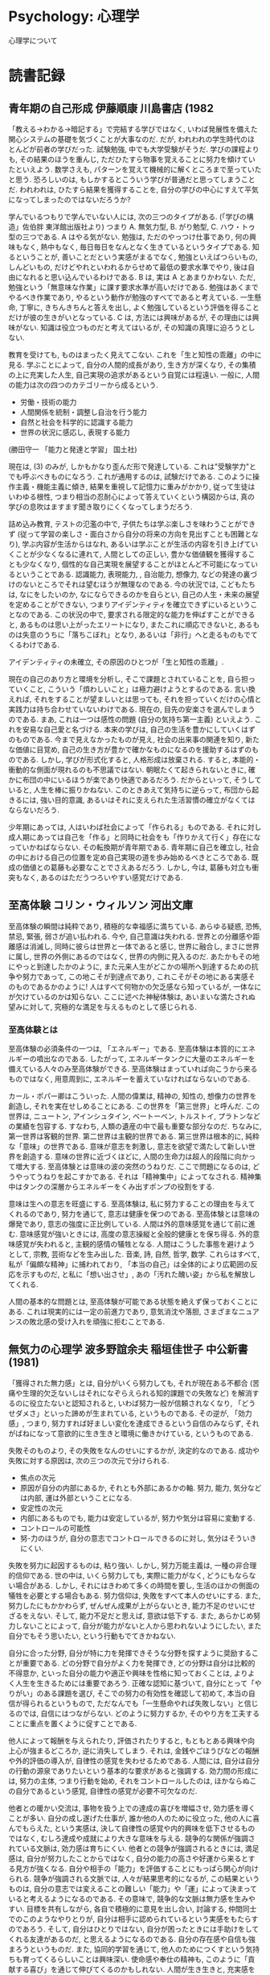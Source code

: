 #+OPTIONS: toc:nil
* Psychology: 心理学
  心理学について
* 読書記録
** 青年期の自己形成    伊藤順康    川島書店 (1982
   「教える→わかる→暗記する」で完結する学びではなく, いわば発展性を備えた関心システムの基礎を気づくことが大事なのだ. だが, われわれの学生時代のほとんどが前者の学びだった. 試験勉強, 中でも大学受験がそうだ. 学びの課程よりも, その結果のほうを重んじ, ただひたすら物事を覚えることに努力を傾けていたといえよう. 数学さえも, パターンを覚えて機械的に解くところまで至っていたと思う. 恐ろしいのは, もしかするとこういう学びが普通だと思ってしまうことだ. われわれは, ひたすら結果を獲得することを, 自分の学びの中心にすえて平気になってしまったのではないだろうか?

   学んでいるつもりで学んでいない人には, 次の三つのタイプがある. (「学びの構造」佐伯胖  東洋館出版社より) つまり A. 無気力型, B. がり勉型, C. ハウ・トゥ型の三つである.
   A はやる気がない. 勉強は, ただのやっつけ仕事であり, 何の興味もなく, 熱中もなく, 毎日毎日をなんとなく生きているというタイプである. 知るということが, 善いことだという実感がまるでなく, 勉強といえばつらいもの, しんどいもの, だけどやれといわれるからせめて最低の要求水準でやり, 後は自由になれると思い込んでいるわけである.
   B は, 実は A とあまりかわない. ただ, 勉強という「無意味な作業」に課す要求水準が高いだけである. 勉強はあくまでやるべき作業であり, やるという動作が勉強のすべてであると考えている. 一生懸命, 丁寧に, きちんきちんと答えを出し, よく勉強しているという評価を得ることだけが彼の生きがいとなっている.
   C は, 方法には興味があるが, その理由には興味がない. 知識は役立つものだと考えてはいるが, その知識の真理に迫ろうとしない.

   教育を受けても, ものはまったく見えてこない. これを「生と知性の乖離」の中に見る. 学ぶことによって, 自分の人間的成長があり, 生き方が深くなり, その集積の上に充実した人生, 自己実現の追求があるという自覚には程遠い.
   一般に, 人間の能力は次の四つのカテゴリーから成るという.

   - 労働・技術の能力
   - 人間関係を統制・調整し自治を行う能力
   - 自然と社会を科学的に認識する能力
   - 世界の状況に感応し, 表現する能力 

   (勝田守一  「能力と発達と学習」  国土社)

   現在は, (3) のみが, しかもかなり歪んだ形で発達している. これは"受験学力"とでも呼ぶべきものになろう. これが通用するのは, 試験だけである. このように操作主義・機能主義に傾き, 結果を重視して記憶力に重みがかかり, 従って生徒はいわゆる根性, つまり相当の忍耐心によって答えていくという構図からは, 真の学びの息吹はますます聞き取りにくくなってしまうだろう.

   詰め込み教育, テストの氾濫の中で, 子供たちは学ぶ楽しさを味わうことができず (従って学習の楽しさ・面白さから自分の将来の方向を見出すことも困難となり), 学ぶ内容が生活からはなれ, あるいは学ぶことが生活の内容を引き上げていくことが少なくなるに連れて, 人間としての正しい, 豊かな価値観を獲得することも少なくなり, 個性的な自己実現を展望することがほとんど不可能になっているということである. 認識能力, 表現能力, , 自治能力, 想像力, などの発達の裏づけのないところでそれは望むほうが無理なのである. 今の状況では, こどもたちは, なにをしたいのか, なにならできるのかを自らとい, 自己の人生・未来の展望を定めることができない, つまりアイデンティティを確立できずにいるということなのである. この状況の中で, 要求される限定的な能力を伸ばすことができると, あるものは思い上がったエリートになり, またこれに順応できないと, あるものは失意のうちに「落ちこぼれ」となり, あるいは「非行」へと走るものもでてくるわけである.

   アイデンティティの未確立, その原因のひとつが「生と知性の乖離」.

   現在の自己のあり方と環境を分析し, そこで課題とされていることを, 自ら担っていくこと, こういう「煩わしいこと」は極力避けようとするのである. 言い換えれば, それをすることが望ましいとは思っても, それを担っていくだけの心情と実践力は持ち合わせていないわけである. 現在の, 目先の安楽さを選んでしまうのである.
   まあ, これは一つは感性の問題 (自分の気持ち第一主義) といえよう. これを安易な自己愛と名づける. 本来の学びは, 自己の生活を豊かにしていくはずのものである. 今まで見えなかったものが見え, 社会の出来事の関連を知り, 新たな価値に目覚め, 自己の生き方が豊かで確かなものになるのを援助するはずのものである. しかし, 学びが形式化すると, 人格形成は放棄される. すると, 本能的・衝動的な側面が現れるのも不思議ではない.
   朝眠たくて起きられないときに, 確かに布団の中にいるほうが楽であり快適であるだろう. だからといって, そうしていると, 人生を棒に振りかねない. このときあえて気持ちに逆らって, 布団から起きるには, 強い目的意識, あるいはそれに支えられた生活習慣の確立がなくてはならないだろう.

   少年期にあっては, 人はいわば社会によって「作られる」ものである. それに対し成人期にあっては自己を「作る」と同時に社会をも「作りかえて行く」存在になっていかねばならない. その転換期が青年期である. 青年期に自己を確立し, 社会の中における自己の位置を定め自己実現の道を歩み始めるべきところである. 既成の価値との葛藤も必要なことでさえあるだろう. しかし, 今は, 葛藤も対立も衝突もなく, あるのはただうつろいやすい感覚だけである.

** 至高体験    コリン・ウィルソン    河出文庫
   至高体験の瞬間は純粋であり, 積極的な幸福感に満ちている. あらゆる疑惑, 恐怖, 禁忌, 緊張, 弱さが追い払われる. 今や, 自己意識は失われる. 世界との分離感や距離感は消滅し, 同時に彼らは世界と一体であると感じ, 世界に融合し, まさに世界に属し, 世界の外側にあるのではなく, 世界の内側に見入るのだ. あたかもその地にやっと到達したかのように, また元来人生がどこかの場所へ到達するための抗争や努力であって, この地こそが到達点であり, これこそがその地にある実感そのものであるかのように! 人はすべて何物かの欠乏感なら知っているが, 一体なにが欠けているのかは知らない. ここに述べた神秘体験は, あいまいな満たされぬ望みに対して, 究極的な満足を与えるものとして感じられる.

*** 至高体験とは
    至高体験の必須条件の一つは, 「エネルギー」である. 至高体験は本質的にエネルギーの噴出なのである. したがって, エネルギータンクに大量のエネルギーを備えている人々のみ至高体験ができる. 至高体験はまっていれば向こうから来るものではなく, 用意周到に, エネルギーを蓄えていなければならないのである.

    カール・ポパー卿はこういった. 人間の偉業は, 精神の, 知性の, 想像力の世界を創造し, それを実在せしめることにある. この世界を「第三世界」と呼んだ. この世界は, ニュートン, アインシュタイン, ベートーベン, トルストイ, プラトンなどの業績を包容する. すなわち, 人類の遺産の中で最も重要な部分なのだ. ちなみに, 第一世界は客観的世界. 第二世界は主観的世界である.
    第三世界は根本的に, 純粋な「意味」の世界である. 意味が意志を刺激し, 意志を欲望で満たして新しい世界を創造する. 意味の世界に近づくほどに, 人間の生命力は超人的段階に向かって増大する. 至高体験とは意味の波の突然のうねりだ. ここで問題になるのは, どうやってうねりを起こすかである. それは「精神集中」によってなされる. 精神集中はタンクの深層からエネルギーをくみ出すポンプの役割をする.

    意味は生への意志を旺盛にする. 至高体験は, 私に努力することの理由を与えてくれるのであり, 努力を通じて, 意志は健康を保つのである. 至高体験とは意味の爆発であり, 意志の強度に正比例している. 人間は外的意味感覚を通じて前に進む. 意味感覚が強いときには, 高度の意志操縦と全般的健康とを保ち得る. 外的意味感覚が失われると, 主観的感情の犠牲となる. 人間はこうした事態を避けようとして, 宗教, 芸術などを生み出した. 音楽, 詩, 自然, 哲学, 数学. これらはすべて, 私が「偏頗な精神」に捕われており, 「本当の自己」は全体的により広範囲の反応を示すものだ, と私に「想い出させ」, あの「汚れた醜い姿」から私を解放してくれる.

    人間の基本的な問題とは, 至高体験が可能である状態を絶えず保っておくことにある. これは現実的には一定の前進力であり, 意気消沈や落胆, さまざまなニュアンスの敗北感の受け入れを頑強に拒むことである.

** 無気力の心理学  波多野誼余夫  稲垣佳世子  中公新書  (1981)
   「獲得された無力感」とは, 自分がいくら努力しても, それが現在ある不都合 (苦痛や生理的欠乏ないしはそれになぞらえられる知的課題での失敗など) を解消するのに役立たないと認知されると, いわば努力一般が信頼されなくなり, 「どうせダメさ」といった諦めが生まれている, というものである. その逆が, 「効力感」, つまり, 努力すれば好ましい変化を達成できるという自信のみならず, それがばねになって意欲的に生き生きと環境に働きかけている, というものである.

   失敗そのものより, その失敗をなんのせいにするかが, 決定的なのである. 成功や失敗に対する原因は, 次の三つの次元で分けられる.

   - 焦点の次元
   - 原因が自分の内部にあるか, それとも外部にあるかの軸. 努力, 能力, 気分などは内部, 運は外部ということになる.
   - 安定性の次元
   - 内部にあるものでも, 能力は安定しているが, 努力や気分は容易に変動する.
   - コントロールの可能性
   - 努-力のほうが, 自分の意志でコントロールできるのに対し, 気分はそういきにくい.

   失敗を努力に起因するものは, 粘り強い. しかし, 努力万能主義は, 一種の非合理的信仰である. 世の中は, いくら努力しても, 実際に能力がなく, どうにもならない場合がある. しかし, それにはきわめて多くの時間を要し, 生活のほかの側面の犠牲を必要とする場合もある. 努力信仰は, 失敗をすべて本人のせいにする. また, 努力したにもかかわらず, ぜんぜん成果が上がらないとき, 能力不足のせいにせざるをえない. そして, 能力不足だと思えば, 意欲は低下する. また, あらかじめ努力しないことによって, 自分が能力がないと人から思われないようにしたい, また自分でもそう思いたい, という行動もでてきかねない.

   自分に合った分野, 自分が特に力を発揮できそうな分野を探すように奨励することが重要である. どの分野で自分がよく力を発揮でき, どの分野は自分は比較的不得意か, といった自分の能力や適正や興味を性格に知っておくことは, よりよく人生を生きるためには重要であろう. 正確な認知に基づいて, 自分にとって「やりがい」のある課題を選び, そこでの努力の有効性を確認して初めて, 本当の自信が得られるというもので, ただなんでも「一生懸命やれば失敗しない」と信じるのでは, 自信にはつながらない. どのように努力するか, そのやり方を工夫することに重点を置くように促すことである.

   他人によって報酬を与えられたり, 評価されたりすると, もともとある興味や向上心が強まるどころか, 逆に消失してしまう. それは, 金銭やごほうびなどの報酬や外的評価の導入が, 自律性の感覚を失わせるためである. 人間には, 自分は自分の行動の源泉でありたいという基本的な要求があると強調する. 効力間の形成には, 努力の主体, つまり行動を始め, それをコントロールしたのは, ほかならぬこの自分であるという感覚, 自律性の感覚が必要不可欠なのだ.

   他者との暖かい交流は, 事物を扱う上での達成の喜びを増幅させ, 効力感を導くことが多い. 自分の成し遂げた仕事が, 誰か他の人のために役立った, 他の人に喜んでもらえた, という実感は, 決して自律性の感覚や内的興味を低下させるものではなく, むしろ達成や成就により大きな意味を与える. 競争的な関係が強調されている文脈は, 効力感は育ちにくい. 他者との競争が強調されるときには, 満足感は, 自分が努力したことからではなく, 自分の能力の高さや好運から来るとする見方が強くなる. 自分や相手の「能力」を評価することにもっぱら関心が向けられる. 競争が強調される文脈では, 人々が結果思考的になるが, この結果というものは, 自分の意志では変えることの難しい「能力」や「運」によって決まっていると考えるようになるのである. その意味で, 競争的な文脈は無力感を生みやすい.
   目標を共有しながら, 各自で積極的に意見を出し合い, 討論する, 仲間同士でのこのようなやりとりが, 自分は相手に認められているという実感をもたらすのであろう. そして, 自分はひとりではない, 自分が困ったときには手助けをしてくれる友達があるのだ, と思えるようになるのである. 自分の存在感や自信も強まろうというものだ. また, 協同的学習を通じて, 他人のためにつくすという気持ちも育ってくるらしいことは興味深い. 使命感や奉仕の精神も, このように「貢献する喜び」を通じて伸びてくるのかもしれない.
   人間が生き生きと, 充実感を持って暮らしていくことは, 自分ひとりでは難しいといえよう. 仲間の中で, 仲間と相互に暖かく, しかし忌憚なくやりとりするなかで, 彼の効力感も育ち, また強められるのである.

   幼いころから目標にしていた有名大学に首尾よくは入れたとしても, それを親や友人が喜んでくれたとしても, それがただちに効力感をもたらすとは必ずしもいえない. それによって時 b んはがんばればやれるのだという実感もわいてこないし, ましてそれがバネになって, より生き生きとした, 充実した楽しい日々がおくれるとは限らない. 実際, せっかく大学に入ったのに, やりたいこと, やりがいのあることを見つけようともせず「無気力」に暮らしている人は驚くほど多いのである.
   これは, なぜなら, ひとつには彼の目標達成が「他人の」判断, それも合格かだめかという大まかな二分法的判断に左右されるものであって, 自分がいかに成長したのか, 何に関して熟達したのか, 本人にははっきりと実感としてつかめない, ということがあろう. 自己向上に伴う内的充実感がないと, 成功は外的な報酬になってしまい, 自律性の感覚を失わせることにもなりやすい. それと, 自己向上の実感はあるものの, それが本人にとって価値のある成長や熟達でない, という場合があろう. 何年も受験準備に打ち込んでいれば, 「受験学力」に関する限り, 自分なりに力がついたと感じることはありそうだ. けれども, 彼の立てている目標は, もともと受験に成功することだから, 「受験学力がついた」こと自体が内的満足を与えるものではない. つまり, 自分にとって本当に「好ましい」変化を成し遂げた, とはみなせないので, 真の効力感が生まれないのである.
   これから, 本人が自己向上を実感しうる, ということが大事だということがわかる. 向上の判断基準が外部にある限り, 成功の喜びも, せいぜい一時的なものにとどまるのである.
   熟達者の的確な判断は, 結局, 彼らがその分野に関してよく構造化された知識を持ち, それを上手に利用しているためだ. この知識の構造は, スキーマとよばれる. 発達したスキーマは, それ自体, 機会があるたびにそれに沿った行動をひきおこす. また, 自他の行動やその所産をスキーマに沿って評価するようになる. このため, 人々の行動は外側から与えられる刺激や評価に依存することがより少なくなる, という方向への変化をもたらすはずだからである. おそらく腕のいい職人というのは, 自分の仕事を自分なりに評価し, そこからある種の内的な満足を引き出していると考えられる. さらに, スキーマが発達してくると, あれこれ判断に迷って苦しむことは, ほとんどなくなる. 外的な成功・失敗や他人の評価というものに一喜一憂することもなくなる. 彼にとってもっとも意味のある評価は, スキーマによって内的に与えられるものなのである. 同時に, 自分で力がついてきた, という内的な感覚と満足が, スキーマから得られるようにもなってくる. これが, 自分の努力によって自分自身を好ましい方向に変ええたという満足につながるのである.

   心理学的な常識からすると, 熟達に至るまでには五百時間, 千五百時間, 五千ないし一万時間といった三つの壁があるように思われる. このためには, 粘り強さと自発性の両方が必要になる. 一般に事物に働きかけ, 他者と交流しつつ人生を送っていく家庭で, 人々は自分自身の存在の意味についての問いを発し, そしてそれに答えていくと考えられる.

   効力感を伸ばしうるためには, 誰もが意味のある熟達の機会を持て, 熟達に伴う内的満足に重きを置き, 外的な成功・失敗にこだわらなくても, それなりの生活を維持できるようでなくてはならない. われわれの住んでいるのは, 基本的に, 生産性第一の管理社会である. そこでは, 生産性を高めることが, 結局, みんなの幸福につながる, となんとなく仮定されてしまっている. そのために, 人々の行うべき活動が, 管理者によって定められ, 評価される. こうした社会が, 意味のある熟達の機会をひどくせばめてしまう. そうなると, 人々は, 直接に外的成功を求めて生きていくか, あるいは, せめて「安心感」を確保しようとするだろう. 有名大学に入って大企業に勤める, などという試みはまさしく後者に当たる. われわれの社会では, 安心感の追求も, 結局このように, 外的成功を求めるという形態を取る. 外的成功を求める一尾 t にとって, 職業とはそれ自体目的ではなく, 手段なのであるから, 最も効率よく所有・権力の欲求を満たしてくれる職業こそが好ましいと評価されるようになって来る. 知的興味などの内的動機付けと報酬を求める外的動機付けとは, 相いれない. 富や地位を手に入れれば, 一時的な効力感をもたらすが, 内的な充実感に裏打ちされない外的成功の効き目は, 長続きしない. だから, 成功によって効力感を持ち続けるには, たえずチャレンジし, 成功し続けなければならない. それも, 次第に大きな成功を目指さなければならない. 成功し続けている限り, そうした人々は効力感を持ち, 文字どおり企業体を, 時には社会や国家全体を「背負って立つ」意気込みで働くことであろう. 彼らこそまさに, エリートというにふさわしい. 成功し続けるのが無理だとわかった人々は, 外的成功にこだわればそれだけ意気阻喪しがちであろう. そこで, 外的成功が人生の目標として追及される社会では, 普通, ごく少数のエリートと, 多数の大衆がはっきり分離してくる. 前者は, 「勝者」たらんと意欲満々だが, 後者はそうした希望を失って無気力だ, という二分法的な図式が成立する.
   もっとも, それでは困る事態も生じる. そこで「それなりに」という発想が強調されることになる. 成功の主観的基準をある程度低く抑えて, 「ささやかな」蓄財や昇進に成功感を味わおう, というのである. 出世競争にも, 幾つもの水準が設けられ, その中での勝者がそれぞれ成功感を味わう. これによって, 出世競争がいわば大衆化されることになる. しかし, 中間や下級の水準での成功のもたらす「効力感」は, よけい一時的な, はかないものにとどまらざるをえない. 自分の生活を犠牲にし, 自分の管理下にある人々に我慢を強いてまで達成した「成功」がたいしたものでないとわかったとき, 彼らは, 無気力に陥るのは当然だ.

   こういう社会で, 熟達に内的な満足を持って生活しているのは, おそらく二つの異なったタイプがあると思う. つまり, 企業体に属さないで, 高度な知識や技術を発揮しうる「スペシャリスト」と, 「細々と」自営したり, 時として企業体に属し収入は得ながらも, そこに心からは帰属せず, 生活のほかの部分や趣味に, より大きな価値を見出す「局外者」である.

** 人間性の心理学    A.マズロー
   人間の衝動・動機・欲求は, それ自体は, 決して悪いものではなく, 中世的あるいは良いものである. 人間には, 生得的・本能的で, 基本的な欲求があり, 階層的に存在している. 基本的な諸欲求を適度に満たされれば, 人間は, 停滞することなくますます成長し, 心理的にいっそう健康になっていく.

#+BEGIN_QUOTE
            -------------
            |自己実現欲求|…自己達成, 生きがい
          -----------------
          |    尊敬欲求    |…尊敬, 承認, 顕示,
        ---------------------  支配, 名誉など
        |    所属・愛情欲求  |…所属, 愛情, 親和など
      -------------------------
      |      安全・安定欲求    |…恐怖, 危険, 健康
    -----------------------------  苦痛からの回避など
    |        生理的欲求          |…飢え, 渇き, 排泄,
  --------------------------------  睡眠, 性など
#+END_QUOTE

社会的に立身出世することとか, 経済的に金持ちになることが重要なのではなくて, 何よりも自己に対して, 「自己を楽しく実現しているかどうか」ということが, 自尊心を維持する欲求につながっているのだ. 自己実現を行わなかった人は, 深刻な生きがい喪失の状態に陥るであろう. 大きな目標に身を投じて, われを忘れてそれに打ち込むことによって, 知らないうちに自分のうちにある能力を最大限に発揮することが生きがいにつながってくる.

** 人はなぜ戦争をするのか?    アインシュタインとフロイトの往復書簡  花風社
*** アルバート・アインシュタイン
    [人間を戦争というくびきからときはなつことはできるのか? 」・・・これがわたしの選んだテーマです.

    すべての国家が一致協力して, 一つの機関をつくればよいのです. この期間に国家間の問題に対しての立法と司法の権限を与え, 国際的な紛争が生じたときには, この機関に解決を委ねるのです. 個々の国に対しては, この期間の定めた法を守るように義務付けるのです.
    ところが, 裁判というものは人間の創り上げたものです. 何かを決定しても, 実行力がなければ, 法以外のものから大きな影響を受けます. 法や権利と, 権力とは結びついてます! 司法機関には権力が必要です. 権力・・・高く掲げる理想に敬意を払うように強いる力・・・それがないと役に立ちません.
    国際的な平和を実現しようとすれば, 各国が主権の一部を完全に放棄し, 自らの活動に一定の枠をはめなければならない. しかし, 現実には, 望めないでしょう. 数世紀もの間, 多くの人々が平和への努力をしてきましたが, いまだ平和は訪れません.

    人間の心自体に問題があるのだ. 人間の心の中に, 平和への努力に抗う様々の力が働いているのだ. たとえば, 権力欲. 自分の利益の追求. なぜ少数の人たちがおびただしい数の国民を動かし, 自分たちの欲望の道具にすることができるのか? なぜ少数の人間の欲望に手を貸すような真似をするのか? それは, 少数の権力者が学校やマスコミ, そして宗教的な組織ですら手中に収め, その力を駆使することで抱いたすの国民の心を思うがままに操っている! しかし, それだけではありません.

    人間には本能的な欲望が潜んでいる. 憎悪にかられ, 相手を絶滅させようとする欲求が! 破壊への衝動が!
    人間の心を特定の方向に導き, 憎悪と破壊という心の病に犯されないようにすることはできるのか? これが最後の問いです.

*** ジークムンド・フロイト
    権力は「暴力」と言い換えられます. 人と人との間の利害の対立, これは基本的に暴力で解決されるものです. 動物はみんなそうして決着をつけます. 人間の場合, 意見や思想の対立もありますので, 暴力とは異なる新たな解決策が求められますがこれは文明が発達してからの話です.

    敵を徹底的に倒すには, 暴力を使い, 二度と立ち向かってこれないようにすればいい. しかし, 恐怖心を徹底的に植えつけ, 生かしておき, 何かの労働に使おう! 暴力で敵を殺さずに, 屈伏させるだけで満足するようになるのです. これが, 敵に情けをかけることの始まりです.
    はじめは, 力の強いものが支配権を握りました. むき出しの暴力, あるいは才知に裏打ちされた暴力が支配者を決めたのです. しかし, 誰でも知っているように, このあり方は, 社会が発展して行くにつれ, 暴力による支配から, 法 (権力) による支配へ変わっていったのです.

    しかし, どのように? それは, 多くの弱い人間が結集し, 法として, 一人の権力者の強力な力に対抗したのです. 法とは, 共同体の権力です. しかし, この力も, 暴力であることには変わりません. 一人の暴力から, 多数の暴力に変わったのです.

    暴力の支配から法の支配へ移るにあたっては, 多数の人間たちの意見の一致と強力が満たされ, 長く続かなければなりません. そのために, 幾つもの組織を創設し, 社会を有機的にしてゆく. 規則, つまり法律を作り, それを守らせる. 法にのっとった暴力を行使できる機関を定める・・・そうしなければならないのです. 個人の暴力が克服されるには, 多数の人間への権力の移行が必要ですし, そのためにはメンバー間の感情の絆, 一体感, これです.

    そこで, 個々人の自由・・・自分の持てる力を他人への暴力として用いることができる自由・・・をどの程度制限しなければならないのか, これを社会が法として定めれば, 問題は解決します. しかし, そもそものはじめから, バラバラな能力とバラバラな力を持った人間たちが住んでいます. こうなると, 法は, 支配者によって作り出され, 支配者の都合のよいものになってゆきます.

    すると, 社会には, 法を揺るがす二つの要素があります. 一つは, 支配者層の動き. 「法による支配」から「暴力による支配」へ歴史を押し戻そうとします. もうひとつは, 抑圧された人間がたえず繰り広げていく運動. 「不当な法」を「万民に平等な法」に変革しようとするのです. 第二の方向が現れるのは, 歴史の変革期です. このような場合, 暴力がすべてを決する状態へ逆戻りし, 再び新たな法秩序が生み出されます. (ちなみに, 社会メンバーたちの文化は, 暴力によって変わりません) このように, 法による社会が一度出来上がっても, 利害の対立が起きれば, 暴力が問題を解決するようになります.

    とはいえ, 人間が「永遠の平和」を達成するのに, 戦争は決して不適切な手段ではないだろう. 戦争は大きな単位の社会を生み出し, 強大な中央集権的な権力を作り上げることができるのです. 中央集権的な権力で暴力を管理させることができるのです. しかし, 現実には戦争は「永遠の平和」を実現させてはいません. それは, 征服によって勝ち得た状況は, 長続きしないからです. あなたの結論のように, 国際連盟を作ることこそ, 中央集権的な権力ですが, 国際連盟は権力の実行力を持ちません. しかし, これは人類史上かつてなかった実験であり, 権力をある種の理想に訴えることで手に入れようとしているのです!

    社会をまとめるためには, 暴力ともう一つ, 共同体の一体感 (そしてこの一体感を表現する理想や理念) が, 必要と述べましたが, はたして, そうした理念や理想では, 権力は現実には手に入りません. 今でも, 暴力が不可欠です.

    人間には二つの衝動がある. 一つは, 保持し統一しようとする衝動. エロス的衝動. 場合によっては性的衝動と呼んでもよい. もう一方の衝動は, 破壊し殺害しようとする衝動. 攻撃本能や破壊本能. タナトス的本能. 愛と憎しみ, 引力と斥力.
    気をつけなければいけないのが, こうした対立物の一方を「善」, 他方を「悪」と決めつけがちなことです. 二つの衝動が, お互いに促進しあったり, 対立しあったりすることから, 生命のさまざまな現象が生まれます. 愛するものを守るためには, 攻撃的な振る舞いが不可欠です.

    破壊への衝動はどのような生物の中にも働いており, 生命を崩壊させ, 生命のない状態へと引き戻そうとします. エロス的衝動が「生への衝動」だとすると, 破壊への衝動は「死への衝動」です. 死への衝動が外へ向けられると, 破壊への衝動になるのです. 内へ向かうと, 精神病的な症状が現れるのです. 攻撃性が外部世界に向けられるなら, 内面への破壊が緩和され, 生命体によい影響を与えます. すると, 戦争は生物学的に正当化してしまうことになるのです. 生物である以上, 仕方ないという結論に達するのです. 以上からの結論は, こうです.

    「人間から攻撃的な性質を取り除くなど, できそうもない! 」

    しかし, 問題は戦争とは別のはけ口を見つけてやればいいのです. それは, その反対の衝動, エロスを呼び覚ませばよいことになります. だから, 人と人との間の感情と心の絆を作り上げるものは, すべて戦争を阻むはずなのです.
    実は, この感情の絆には, 二種類あります. 一つは, 愛するものへの絆のようなものです. もう一つは, 帰属意識や一体感によって生み出されます. こうした結びつきこそ, 人間の社会を力強く支えるものなのです.

    人間は指導者と従属する人間に分かれます. 大事なのは, 優れた指導者です.
    どのような状況が理想でしょう. 当然, 人間が自分の衝動を余すことなく理性のコントロール化におく状況です. このような状況にたどり着けば, 感情の絆は消えるかもしれませんが, 人間の社会はいつまでも完全な一体化を見せるに違いありません. しかし, それはユートピアな幻想です. 現実の問題を解決しようとして, 理論家に相談しても, あまり多くの成果は返ってきません.

    私たち (平和主義者) はなぜ戦争に強い憤りを覚えるのか? 自然世界や生物学的には, 好ましいもののはずなのに・・・.

    なぜなら, どのような人間でも自分の生命を守る権利を持っているから.
    なぜなら, 戦争はひとりの人間の希望に満ちた人生を打ち砕くから.
    なぜなら, 戦争は人間の尊厳を失わせるから.
    なぜなら, 戦争は望んでもいない人の手を血で汚すから.
    なぜなら, 人間が苦労して築き上げてきた貴重なもの, 貴重な成果を台無しにするから.

    私たち平和主義者は, 体と心の奥底から戦争への憤りを覚えるからです. 心と体が反対せざるをえないのです.
    はるか昔から, 文化が人類の中に発達し広まってきました. 人間のうちにある最善のものは, すべて文化の発展があったからこそ, 身につけることのできたものなのです. 文化が発展していくと, 人類が消滅する危険性があります. 文化の発展のために, 人間の性的な機能がさまざまな形で損なわれてきているからです. 文化が発展していけば, 肉体的なレベルでの変化がひきおこされると思われるのです.
    それと同時に, 人間の心のあり方にも変化を起こします. ストレートな本能的な欲望に導かれることがすくなくなり, 本能的な欲望の度合いが弱まってきました. 私たちの祖先なら強く興奮を覚えたもの, 心地よかったもの, 今の時代の人間には興味を引かないもの, 耐え難いものになっています.

    このように, 私たちが追い求めるもの, たとえば道徳や美意識にまつわるもの, が変化してきたわけですが, この変化をひきおこしたものは, 心と身体の変化です. 文化は, 知性を強め, 情動をコントロールし始めます. また, 攻撃本能を内に向けます.

    文化の発展が人間に押し付けたこうした心のあり方・・・これほど, 戦争というものに対立するものはほかにありません. だからこそ, 私たちは戦争に怒りを覚えるのです. このようなあり方が戦争の残虐さそのものに劣らぬほど, 戦争への嫌悪感を生み出す原因となっている, と.

    文化の発展が生み出した心のあり方と, 将来の戦争がもたらすとてつもない惨禍への不安・・・この二つが近い将来戦争をなくす方向へ人間を動かしていくと期待できるのではないでしょうか?
    文化の発展を促せば, 戦争の終焉へ向けて歩みだすことができる!

** 脳が「生きがい」を感じるとき  グレゴリー・バーンズ
  脳の深いところには, 行動と報酬を結びつける構造がある. 満足感の鍵となるこの部分は, チャレンジと新しい経験によって成長する. 新しいことへの挑戦や初めてのことは, 避けて通りたいもののように思われがちだが, 実はそれらこそ満足感をもたらす要因なのだ.
  脳が, 満足感をつかさどる. 人間の動機は「快楽原理」 (快楽を求め苦痛を避ける) のではない. ドーパミンは, たしかに食べ物やセックスのような快感に反応して分泌されるが, 騒音 (歌劇「軍人たち」がいい例) や電気ショックなどの不快なものへの反応としても分泌される.
  ドーパミンは, 「新しさ」によって分泌される. 知的で好奇心旺盛で常に新しいものを探している人類を作ったのは, 新しさへの欲求なのだ.

  「あたれられた結果に満足を覚えている最中もその満足感は薄れてゆき, 次第に無関心になり, 新たな渇望が沸いてくる」. 快楽の踏み車は, 主観的な満足感を同じレベルに保つために, より高いレベルの報酬を求めさせる.

  SM の世界は, 体験そのものよりも, 期待がすべてなのだ. 期待している状態のほうが, 体験している状態よりもいい. 傷みの快感は不安から生じ, その不安は, 脳の新しさへの渇望に根ざしている. 結果を先送りすると不安が生まれる. 痛みをコントロールされることが快楽だ. コルチゾールとドーパミンの相乗効果が, 痛みによる満足感の鍵. コルチゾールはストレスから生じる. とくに, 肉体的ストレスから. ドーパミンは新しさから. よって, 肉体的なチャレンジが, もっとも満足感を得やすい.

  快楽の本質は飽きっぽいもの. 快楽は心地よいものだが, そのはかなさゆえ, 最後にはむなしくなってしまう.
  満足の追求と, 快楽の追求は別のものだ. 満足とは, 自らの行動に意味を見つけたいという行動だ. 意味とは, 喜びよりも, さらには幸福感よりも長く持続する.
  満足感を得るには, まず行動が求められる. それこそが, 快楽と幸福感との決定的な違いだ.

* V.E.フランクル
** 夜と霧      
   苦悩するもの, 病む者, 死につつある者, 使者----これらすべては数週の収容所生活の後には当たり前の眺めになってしまって, もはや人の心を動かすことができなくなるのである.

   われわれは夜寝る前に虱を取りながら裸のわが身を見るときなど, 皆大半同じことを考えるのであった. 一体この身体は私の身体だろうか, もうすでに死体ではなかろうか. 一体自分は何なのか? 人間の肉でしかない群集, 掘立小屋に押し込まれた群集, 毎日その一定のパーセントが死んで腐っていく群衆, の一部分なのだ.

   元来精神的に高い生活をしていた人間は, ある場合には, その比較的繊細な感情素質にもかかわらず, 収容所の生活のかくも困難な, 外的状況を苦痛ではあるにせよ彼らの精神生活にとってそれほど破壊的には体験しなかった. なぜなら彼らにとっては, 恐ろしい周囲の世界から精神の自由と内的な豊かさへと逃れる道が開かれていたからである. かくして, そしてかくしてのみ繊細な性質の人間がしばし頑丈な身体の人々よりも, 収容所生活をよりよく耐え得たというパラドックスが理解され得るのである.

   すると私の前には私の妻の面影が立ったのであった. 彼女の眼差しは, いまや昇りつつある太陽よりももっと私を照らすのであった. そのとき私のみを震わし私を貫いた考えは, 多くの思想家が叡智の極みとしてその生涯から生み出し, 多くの詩人がそれについて歌ったあの真理を, 生まれてはじめてつくづくと味わったということであった. すなわち愛は結局人間の実存が高く昇り得る最後のものであり, 最高のものであるという真理であった. 私はいまや, 人間の詩と思想とそして信仰とが表現すべき究極の極みであるものの意味を把握したのであった.

   ユーモアもまた自己維持のための戦いにおける心の武器である. ユーモアへの意志, すなわち事物を何らかの形で機智のある視点で見ようとすることは確かにトリックではあった. しかしまさに一種の生活術の意味におけるトリックが問題であったのである.

   収容所の囚人についての心理学的観察は, まず最初に精神的人間的に崩壊していった人間のみが, 収容所の世界の影響に陥ってしまうということを示している. またもはや内面的な拠り所を持たなくなった人間のみが崩壊せしめられたということを明らかにしている.

   強制収容所における内的な生活理想は, 人間的に崩壊してしまった人間にとっては過去への回顧的な存在様式になるのであった. 囚人の仮の存在様式に相応じている現実の完全な価値低下は, 囚人に自ら放棄して以下せしめるようにいざなうのである. なぜならばいずれにせよ「すべては目的がない」からである. かかる人々は, 著しく困難な外的状況こそ人間に内面的に自らを越えて成長する機会を与えるものだということを忘れているのでる. 囚人として過ごす時間の言語に絶する多くの艱難の下で, ある倫理的な高みに飛躍することなくして, かかる人間の生活は次第に埋もれていってしまうのであった. もちろんかかる高い飛翔は少数の人間にのみ可能であった. しかし彼らはその外面的な挫折や, また死においてさえも, 以前の日常生活でおそらく決して到達したことのないであろう人間的偉大に達することができたのである.

   未来を失うとともに彼はその拠り所を失い, 内的に崩壊し身体的にも心理的にも転落したのであった. 強制収容所における人間を内的に緊張せしめようとするには, まず未来のある目的に向かって緊張せしめることを前提とするのである. ニーチェの「何故生きるかを知っているものは, ほとんどあらゆる如何に生きるか, に耐えるのだ」が, このことをよくあらわしている. すなわち囚人が現在の生活の恐ろしい「如何に」 (状態) に, つまり収容所生活のすさまじさに, 内的に抵抗に身を維持するためには何らかの機会がある限り囚人にその生きるための「何故」をすなわち生活目的を意識せしめねばならないのである.

   ここで必要なのは生命の意味についての問いの観点変更なのである. すなわち人生から何をわれわれは期待できるかが問題なのではなくて, むしろ人生が何をわれわれから期待しているかが問題なのである. 人生というのは結局, 人生の意味の問題に正しく答えること, 人生が各人に課する使命を果たすこと, 日々の務めを行うことに対する責任を担うことに他ならないのである.

** 苦悩する人間  ヴィクトール・ E ・フランクル  春秋社
   実存分析ないしロゴセラピーにとって本質的に重要なことはただひとつ, 人間は (実存的な意味において) 何を「なすべき」かということだけであります. ニヒリズム的な意味の否定の代わりに, 意味解明の試みがなされなければなりません. (そのつど存在する) 意味を見出さなければなりません.

   さて, 私たちは意味をいかにして見出すのでしょうか. これに対して, 私たちは「人生の意味は人生そのもののうちにある」という現存在の答えから出発することにしましょう. 現存在の意味は, ただそのつどの人格に即して, またそのつどの状況に即してのみ妥当するのです. それゆえ, 人生の意味へのといはただ具体的にのみたてられうるのであり, 答えもただ活動的にのみ与えられうるのです. 「人生問題」に答えるとは, 答えを「行う」ことなのです.

   意味への問いは「このものに即して」立てられなければなりません. よって, もし意味への問いかけが全体 (個別を超えたもの) に向けられるならば, その問いは無意味なものになります. というのも, 全体の意味は私たちの把握能力を必然的に超えているからです. したがって, 全体の意味は, 「超意味」といえるだけです.

   超意味については考えることが不可能なものでありますが, また考える必要がないものでもあります. すべてが意味を持ち, いたる所に超意味があるなら, それは私にわかるはずもありません. だから, こういえるかもしれません. 超意味を信じることこそ意味がある, と. 超意味は, 「結果において」はじめて, またそのときにのみ与えられるのです. いつもただ, 行為を通してのみ, あとから感じ取ることができるだけなのです.

   苦悩によって, 現在生の悲劇的構造を垣間見ます. 人間存在が最終的には受苦であること, 人間の本質は苦悩する人間, 苦悩人であるということです. 苦悩する人間はまさに真理のすぐ近くにいるのであり, たやすく真理に気づくのです. 苦悩への敢然さ, 勇気, これこそが重要なのです. 苦悩を引き受けること, 運命を肯定すること, 運命に対して態度をとることが大切なのです. この道を歩んでこそ, 私たちは真理に近づくのです.
   苦悩が意味で満たされるためには, 何のため, 誰のために苦悩するときだけなのです. つまり, 苦悩は自己目的であってはならないのです. 自己目的に陥った瞬間, 苦悩はマゾヒズムに転化します.

   人間が本当に欲しているのは意味深く生きることです. 決定的な基準となるものは, 実存の持続時間ではなく, 実存の意味充実なのです. 短い人生でも有意味でありえますし, 長い人生でも無意味なままでありうるからです.

** それでも人生にイエスと言う    V.E. フランクル    春秋社
   生きる意味がないということは, 時代が宣伝したことなのです. 原子爆弾の発明は, 世界規模の破局の恐怖をはぐくんでいますし, 一種の世界滅亡の気分が, 二十世紀の終わりを占領しています. 世紀末の雰囲気だけが敗北主義的だったのではありません. こうした世界滅亡の気分はすべて, その根底に宿命論があります.

   しかし, そのような宿命論は克服しなければなりません. しかしこの場合, 私たちはもはや, 安易な楽観主義に立って, 最近の時代に出てきた問題を簡単に無視することができません. わたしたちは, 悲観主義的になったのです. わたしたちは, もはや進歩そのものを信じていません. いぜん, 活動主義は, 楽観主義と結びついていましたが, こんにち, 活動主義の前提になっているのは悲観主義なのです.

   私たちは, 悲観主義にもとづいてしか, 行動を起こすことができません. 懐疑的な態度をとってはじめて, なおなにかしようと手を伸ばすことができるのです. こうした懐疑にも振り動かされないためには, 生きる意味があるという信念がびくともしないものでなければならないでしょう. このような懐疑と悲観主義をも引き受けて担うには, 私たちは, 人間として生きている意味と価値を, 絶対的に信じていなければならないでしょう. しかし, そのためには, やはり理想主義や熱情に訴えるしかないのに, 現代は, あらゆる熱情が乱用されたあげく, ありとあらゆる理想主義が打ち砕かれた時代なのです.

   この結果, すべての主義が, まったく信用を失いました. したがって, 現代の哲学が, 世界を, 無から成り立っているかのように考えているのも, 不思議ではありません. しかしながら, 私たちは, このようなニヒリズムを通り抜け, 悲観主義と懐疑主義を通り抜け, 新しい人間性に, 今こそ到達しなければなりません. 最近の否定的なプロバガンダ, 「生きる意味がない」と唱えるプロパガンダに反対して, 別のプロパガンダを開始しなければなりません. このプロパガンダはそのつどそのつど, 第一に個人的なものでなければなりません. 第二に活動的でなければなりません. そうであってこそ, このプロパガンダは, 現実的であることができるのです.

   よく言われることですが, 人間は楽しみのために生きているのではありません. 生きるということは, ある意味で義務であり, たった一つの重大な責務なのです. 幸せは目標ではなく, 結果にすぎないのです. なぜなら, 幸せとは思いがけず手に入るものにすぎず, 決して追い求められないものであり, 幸せを得ようとすれば, いつも失敗することになるのです.

   私たちが「生きる意味があるか」と問うのは, はじめから誤っているのです. つまり, 私たちは, 生きる意味を問うてはならないのです. 人生こそが問いを出し私たちに問いを提起しているからです. 私たちは問われている存在なのです. 私たちは, 人生が絶えずそのときそのときに出す問い, 「人生の問い」に答えなければならない, 答えを出さなければならない存在なのです. 生きること自体, 問われていることにほかなりません. 私たちが生きていくことは答えることにほかなりません. そしてそれは, 生きていることに責任を担うことです.
   こう考えるとまた, どのような未来も怖くはありません. もう, 現在がすべてであり, その現在は, 人生が私たちに出すいつまでも新しい問いを含んでいるからです. どんな未来が私たちを待ち受けているかは, 知るよしもありませんし, また知る必要もないのです.

   私たちは, 人生の問いに答えることによって, その瞬間を実現することができます. ところで, 人生が出す問いは, 瞬間瞬間, その人その人によって, まったく違っています. ですから, 生きる意味の問題は, まったく具体的なここと今において問われるものでなければなりません.

   人生はたえず, 意味を実現するなんらかの可能性を提供しています. ですから, どんなときでも, 生きる意味があるかどうかは, その人の自由選択にゆだねられています. つまり, 瞬間を意味のあるものにするかしないかの二社選択しかないということです.

   私たちは, いつかは死ぬ存在です. 私たちの人生は有限です. このことによって, なにかをやってみようと思ったり, , 時間を充実させたりする意味があると思われるのです. 死とは, そういったことをするように強いるものなのです. そう考えると, どれだけ長生きするかということは, 本質的にはまったくどうでもいいことだということがはっきりするでしょう. 長生きしたからといって, 人生はそれだけでは必ずしも意味のあるものにはならないのです. また, 短い生涯に終わっても, ずっと意味のある人生だったかもしれません.
   以上のことからわかることは, 苦難と死こそが人生を意味のあるものにするということです.

   大きくいって二つの考え方の可能性があると思います. どちらの可能性も反駁できないし, 証明もできません. つまり, すべては結局まったく無意味だとも十分主張できます. 同じように, すべてに大きな意味があるばかりか, そのような全体の意味, そのような意味の全体がもはやとらえきれないほど, 「世界は超意味を持つ」 (世界は意味を超えている) としか言えないほどの意味があるのだとも主張できるでしょう. そう, 世界はまったく無意味だというのも, 世界のすべてが有意味だというのも, 同じく正当な主張です. まったくの無意味か, すべてが有意味かという決断は, 論理的に考えると, 根拠がない決断です. 言い換えると, 根拠が何もないということが, 決断の根拠になるのです. 人間は, もう論理的な法則からこの決断を下すことができません. ただ自分自身の深みから, その決断を下すことができるのです. どちらを選ぶかを決断することができるのです.

   ただひとつのことははっきりしています. 究極の意味, 存在の超意味を信じようと決断すると, その創造的な結果が現れてくるでしょう. 信じるというのは, ただ, 「それが」真実だと信じるのではありません. それ以上です. 信じることを, 真実のこととするのです. というわけで, , 一方の考え方の可能性を手に入れるということは, 単にひとつの考え方の可能性を選ぶことではないのです. たんに考え方の可能性にすぎないものを実現することなのです.

** 意味への意思    V.E.フランクル    春秋社
   人間は, 動物とは異なって, なにをなさねばならないかを本能から告げられることはないし, また現代の人間はもはや, なにをなすべきかを伝統から告げられることもない. その上, 人間はもはや, 自分が何を本当に意志しているのかを知らないように思われることもしばしばである. それだけに人間はいっそう, 他人がなすことだけに意志しようとするか, あるいは他人が意志することだけをなそうとするか, のいずれかになる. 前者は画一主義にいたり, 後者は全体主義に至る.

   自己実現を目標にすえるものは, 次のことを見落とし忘却しているのです. つまり, 人間は結局のところ意味を満たす (自己自身のうちにおいてではなく, 自己の外, 世界において意味を満たす) その程度に応じてのみ自己を実現することができるということです. 言い換えれば, 自己実現は目標として設定されるものではなく, 私が人間的実存の自己超克 (自己自身を超えて, 自己自身ではないなにか, すなわち満たされるべき意味や自己がである人間存在に自己を差し向けるという根本的事実) と呼ぶところのものの副次的結果として生じるものなのです.

   人生において重要なのは, 意味を与えることではなく, 意味を見出すことなのです. 意味を探し求める際に, 人間を導くのが良心です. われわれは無意味感の蔓延する時代に生きています. われわれの周りには, 性的な刺激だけではなく, さまざまな刺激があふれています. 人間がこのマスメディアによる刺激の氾濫に打ち勝とうとするならば, なにが重要でなにがそうでないか, なにが本質的でなにがそうでないか, 一言で言えば, なにに意味がありなにに意味がないのか, ということです. こんなわれわれの時代には, 教育は, 単に知識を伝えることだけでなく, 良心を洗練することをも心がけなければなりません. その結果, 人間は, 状況の一つ一つに内在している命令を聞き取ることができるほどに耳ざとくなるのです. そのときには, まさにこの彼の人生は新たに意味に満ちたものに思われるようになり, またそればかりか, 画一主義や全体主義に対する免疫性も彼自身に与えられることになるでしょう.

   われわれは他者の人生に意味を与えることはできません. というのは, 人間の苦悩, 人間の人生の究極的意味への問いに対しては, もはや知的な答えはありえず, ただ実存的な答えしかありえないからです.

   人間であるということは, 自分自身ではない何かに向かって方向付けられ, 秩序付けられているということです. 人間の現存在がもはや自分自身を越えて外へとさしむかうことがなくなるならば, そのとたんに生きながらえることは無意味になる, いやそれどころか, 不可能にさえなります.

** 「人生に意味はあるか」  諸富祥彦  講談社現代新書
  人生の意味は, 自分で求めていくよりほかない. 自分ではじめて, "発見"した答えでないと, 納得できない.
  "答え"が見つからなければ, もう生きていけない, 死んでしまうかもしれない. そんなところまで, 自分自身を追い込んで, "本気で"求め続ける. それしか道はないのです.
  「人生の意味は」は, 「知るもの」ではなく, 機が熟したときに「目覚めるもの」なのです. その真理と初めて出会うとき, それは「言語を絶した体験」としてやってくるのです.
  求めぬく, 悩みぬく. このことによって, その人の心身のあり方に, 根本的で, かつ, 持続的な「変容」が生じてきます. そしてついに, 自我が破れて, 「真理の目覚めの体験」が訪れるのです.

  その真理とは, 「いのちのはたらき」. まず「はたらき」そのものがあり, あるときは花, あるときは鳥, というように次々と異なる形を取っていくけれど, すべてはこの世界の一切が等しくそれであり, すべては「ひとつ」なのです. そして, この私も, 他ならない「はたらき」のひとつの形であるという真理に目覚めて生きるのです.

はたらきには, 使命が与えられています. 私たちは, その使命を果たし, 人生の意味の物語という, 「未完のシナリオ」を完成させなければなりません. (06/6/12) 

** フランクル心理学入門    諸富祥彦   コスモス・ライブラリー
   フランクル心理学の要点は, 一言で言えば, 次のメッセージにあります.
   どんなときも人生には意味がある.
   なすべきこと, 充たすべき意味が与えられている.

   それはこういう意味です. 「わたしたち一人ひとりには, 「なすべきこと」「充たすべき意味」が与えられている. そしてそれとともに, 今・ここに定め置かれている. そしてその「何か」は, わたしたちによって発見され実現されるのを「待っている」. わたしたちは, 常にこの「何か」によって必要とされ, それを発見し実現するのを待たれている, そういう存在なのだ」. 生きている限り, そのつど送り与えられてくるこの「なすべきこと」「実現すべき意味」に耳を傾けて, ただ淡々にそれに取り組み続けていくならば, そのときわたしたちは, いつの間にか, 自分の「いのち」が輝き始めていることに気づくことができます.
   まず「私」を立て, 「私の幸せこそが一番大事」と考える「幸福主義」 (エゴイズム). そして, それと裏腹の関係にある「心のむなしさ」 (ニヒリズム) フランクル心理学はこれを超える原理となりうるのです.

   「自分の存在が何の意味も持っていないという感情」「底なしの意味喪失感」. それをフランクルは「実存的空虚」と呼びます. 仕事だ勉強だと多忙な毎日を送る. たえず刺激と快楽を追い求める. 現代人の抗した多忙の背後に, フランクルは, 自らの内的空虚さから逃れようとする隠れた動機を見て取るわけです. 強い刺激を求めるあまり, 暴力や援助交際, はては怪しいカルト宗教に若者たちは引き寄せられていくのです. 国家的な目標喪失状態, 国家的な実存的空虚に陥っている現代の日本は, 自らを包むその虚無を覆い隠すかのように, 「快楽」と「権力」と「金銭」を盲目的に追い求め続けていきます. 自らの内的空虚を見つめずに済ませるための「感覚麻痺」の文化が蔓延しているのです.

   幸福, 快楽, 自己実現, 健康, 至高体験・・・こういったものを追い求めても, それは必ず失敗に終わるとフランクルはいいます. そういった欲望は尽きるところを知らないからです. じゃあどうすればいいか. どうすることもできない. ただ, 幸福に対するこだわりを捨て, なすべきことに取り組むがいい. そうしているうちに然るべきときがくれば, おのずと幸福は手に入るはずだ, というのがフランクルの考えです. 「幸福は目標ではなく結果である」人の心が本当に満たされるのは, 自分や自分の幸福のことを忘れ去り, 自分のなすべきこと, 自分にとって意味あることに無心で取り組んでいるときであるということ, これは「幸福のパラドックス」として, 古くから知られていることです.

   「意味への意思」は, フランクルが人間の根本動機とみなしたものです. 人間は, 人として生まれついたはじめからその生命の終わりにいたるまで, 「意味と目的を発見し, 実現せんとする基本的努力」をたえずくれ返していくものだ, とフランクルは言うのです. 権力や快楽を求めるのも, 自分は意味ある人生を送っていると思いたくても思えないから, そのような虚しさの感覚から逃げ出したいからなのだ.

   人間は人生の意味を求めてはいけない. 人間は人生から意味を問いかけられている存在なのだ. 人生にはどんなときであれ, 「なすべきこと」「実現すべき意味」がなくなることは決してない. その人のことを「必要としている誰か」, その人によって「実現されるべき何か」が必ずあって, その人によって発見されるのを「待っている」. これはいかなる人にも当てはまる人生の真実であるのだ.

   自分の実現すべき意味を探す指標として, フランクルは「三つの価値の領域」を提示する.

   - 創造価値
   何かを行うことによって, つまり活動し創造することによって実現される価値のこと. 具体的には, その人になされるのを待っている仕事, その人に創造されるのを待っている芸術作品.
   - 体験価値
   何かを体験することによって, つまり自然の体験や芸術の体験, 誰かを愛する体験によって実現される価値のことです. 真善美の体験や人との出会いによって, 世界から何かを受け取ることによって実現される価値であるとも言えます.
   - 態度価値
   自分自身ではどうしようもない状況, 変えることのできない運命に直面したとき, その窮状に対してある態度をとることによって実現される価値のことです.

   「すべては意味を持つ」と「すべては無意味である」という二つの考えを比べてみる. 論理的に考えれば, この二つの考えは, 等しく正当な権利を持っている. しかし, この二つの可能性のいずれかを選ぶ決断は, 論理的に考えると根拠がない決断であり, 根拠がないということが決断の根拠となるような決断である. (?) 人間はただ, その存在の深みからその決断を下すことができる. どちらを選ぶか決断することができるのだ. それは言い換えれば, 「信仰」である. 私たちはただ, すべては意味に満ちている, 超意味を持っている, と信じることができるだけである. しかし, それがどんな意味を持つのか, どのような意味ですべては超意味に満ちているのか. ・・・これらのことは一切, 私たちに知ることはできない. 究極の意味, 超意味は, もはや思考の問題ではなく, 信仰の問題である. 私たちはそれを知的な基盤でとらえるのではなく, 実存的な基盤で, 私たちの全存在から, すなわち信仰を通してとらえるのである.

** <むなしさ>の心理学    諸富祥彦  講談社現代新書
#+begin_src text
とくに何かが足りないわけではない.
とびぬけて幸せだとは思わないけれど, とくに不幸せだとも感じない.
人並みには, 幸せな人生をおくれそうな気がしている.
けれどその一方で, 「何か」が足りない.
どこかむなしい. つまらない.
心のそこから満たされる「何か」が足りない, と時折ふと感じてしまう.
それなりには楽しいし, 充実もしている.
けれど, やはりそれなりにはつまらない.
そんな人生が, ただどこまでもくりかえされていく.
昨日も今日も明日も・・・.
それがずっと続いていって, わたしの一度きりの人生は終わってしまうのだろうか.
そんな風に考えると, 「これでいいのか」「人生ってこんなものなのか」と, ぼんやり不安を感じることがある.
あるべき「何か」がかけている気がする.
けれど, それがなんなのかよくわからない・・・.
#+end_src

このような, 理由なき無気力や疲労感を訴える人が増えている. 自分で解決するしかないのはそうなのだが, 彼女の苦しみは, あれやこれやの「生きがい」を見つけることで解決するような類のものではない. 学生は疲れている. しかし, 何か意味のある仕事を終えたときのあの心地よい疲れではない. 自分のエネルギーをもてあましてどこにふりむけばいいのかわからない. 見えない何かに自分を押さえ込まれたまま, ただいたずらに時間ばかりが過ぎていく. そんな毎日を繰り返す中でエネルギーを奪い取られていく. そんなふうにして蓄積された慢性的な疲労感・倦怠感である.

  社会との接触感のなさ, 自分はこの社会で必要とされているという意識の低さがその一因である.
  かれは日本でも有数の一流大学の出身なのだが, 三十代前半の同級生が集まると, 人がうらやむほどの大企業に勤めている彼ら全員, 口をそろえて「できれば会社を辞めたい」と言うというのだ. 「企業としても, 個人としても, 夢や希望を抱くことができなくなっている. すっかり, くたびれ果てているんです」. 多くの会社員が, ますます自分の仕事に意味や希望を見出せなくなっている. そして十年近い勤務の中で, 自分が会社にとって「歯車」でしかない現実を見せつけられる. 無力感に打ちのめされ, どうしようもない「むなしさ」を感じて辞職に踏み切る. そんな二十代後半から三十代前半の人間が増えているようだ.

  「こんなに豊かなのに, なにをいまさら耐えたりがんばったりする必要があるの. これ以上, なにを手に入れる必要があるっていうの. もういいじゃない. だったらもっと楽に生きていこうよ」. つまり若者たちの目に映っている世の中は, どこを探しても「ありふれた可能性」しか見出せない, そんな「まっ平な世の中」である. そして, どこまでいってもただ「ありふれた可能性」しか手に入らないのであれば, 「無理してがんばっても疲れるだけ出し, そこそこやっておくのが一番」ということになってしまう. ふわふわまったりの「脱力文化」とは, どこを探しても「輝ける未来」も「目指すべき目標」も見当たらない, そんな「まっ平らな世の中」で違和感を持たずに生きるために, 若者たちが生み出した「適応の知恵」なのである. 早々と人生を見切り, あきらめの早い若者たち. そんな彼らにも, たった一つだけ, どうしても大切にしなくてはならないものがある. 「友達」の存在である. 若者たちはもはや, 「恥」の意識を喪失している. そんな若者たちに唯一残された「規範」が, 「仲間」や「友達」との関係である. 携帯電話とは, 「輝ける未来」をたたれた「果てしない日常」の中で, 友達との「ささやかな幸せ」を教授するのを可能にしてくれる大切な小道具なのである.

  人間の本性には, 何かと確実につながりたいという衝動が潜んでいる. 増してや若者の衝動は激しい. その衝動を振り向ける何かを求めずにいられない. しかし今の世の中では, そのターゲットが見つからない. だからエネルギーが内向する. 若者たちは「とくに楽しいわけではないけれど」ただ仲間とたむろする心地よさに浸っているのだ. 「終わらない日常」とは, 男が男らしくあるために必要な何かを「剥奪された」世の中である.

  オウムにひかれた若者の心情は, 「管理社会に埋没するのがいやで, 自己実現の場を求めて」, 「心の空白を生める人間としての『生きがい』を求めて」である. オウムにはよく理系のエリートが多いといわれる. 彼らはおそらくその過程のどこかで大きな挫折感を味わっている. 中学, 高校, 大学と秀才街道を走ってきた彼らも, 修士課程を終え学会発表をするころになると, 自分の無力さを痛感させられる. 自分が他の誰かでもこなすことのできる研究を担当する「歯車」にすぎないことを実感させられるのだ. 「自分はなすべきことがある」という使命感は, 私たちの生きる意欲を強く掻き立ててくれる. だからそれを剥ぎ取られたものはつらい. ある脱会信者は, 教団の教えが偽りとわかった今でも, 強い空虚感に苛まれ苦しんでいるという. たとえ幻想でもいい, 自分を満たしてくれる何かがほしい. 生きる目的が, 使命がほしいと訴えている.

  ある欲望を満たしたと思ったとたん, 必ずすぐに次の欲望が生まれてくる. もっともっと, 必ず何かがほしくなる. だから, いったん自分の「幸福」を求め始めた人間は, どこまでいっても心のそこから満たされることはない. 「何かが足りない」「どこか満たされない」という欠乏感をどこかで感じてしまう. このように, 人間の欲望はそれ自体, 際限のないものである. 欲望の際限のなさは第一に, 人間の欲望それ自体の持つ本質的な性質である. それに加えて現代社会とは, 「必要を離陸した欲望」の無限空間を開くことによって, 市場を自己創出する力を獲得した社会なのである. あふれんばかりの情報によって次々と作り出されていくわたしたちの欲望は, まさに「必要を離陸して」しまっており, だから際限はない.

#+BEGIN_QUOTE
    <実感>
    自分の内面に巣くう「むなしさ」を見つめる. 「どこかむなしい」「なにか足りない」といった心のつぶやきと, そのメッセージとに耳を傾ける.
    <懐疑>
    自分が「当たり前」と信じており, その生き方の前提となっている諸諸の考えを, それは本当に「当たり前」か, その根拠はどこにあるのかと疑っていく.
    <離脱>
    周囲の人々や世間との内的なつながりを断ち切る. 自分がそれまで, それに慣れ親しみ, そこに内属し, その内部で生きてきた生活世界からの離脱をはかる.
    <探求>
    自分の新たな生き方, これが<本当の生き方>だと思える生き方を, 自分自身, 真に納得の感覚が得られるまで, どこまでも問い求めていく.
    <限界>
    しかし, <本当の生き方>はどれほど求めても求まらない. そのため自ずと, 如何ともしがたい窮地に追い込まれていく.
    <覚醒>
    しかしその極限で, ついに力尽き倒れたとき, 不意に人間存在の真実を, いわば「向こうから」つげ知らされる. 自己本位のあり方に目ざまされるのである.
    <自覚>
    こうして目覚めた自己本位のあり方と, その意味と構造とを, 言葉ではっきりとつかみ出す. 明らかな自覚と了解へともたらす.
    <反復>
    その本来的あり方をすこしでもわが身に定着させるには, 日常生活の中でそれを何度でも反復しつづけなくてはならない.
#+END_QUOTE


この哲学的自己探求のプロセスにおいて, 最も重要なのは, とりわけ次の三つの原則を貫徹することだ.
第一の原則は「懐疑」の徹底である. 自分の今の行き方と, その前提になっている諸諸の考えとをどこまでも疑っていく. それと同時に, それまでの生活様式から離脱しなければならない. これが第二の原則だ. 自己変革を真剣に望む人は, 日常の生の流れを停止させ, 自己と世界とのつながりを断ち切って, 通常の生の軌道からいったん完全に下りてしまわなくてはならない. するとそこに, 世界で共有されている時間の流れから隔絶された, 内的な<真空地帯>が作り出される. そこで自分の新たな生き方, これが<本当の生き方>だと思える生き方を, 真に納得の感覚が得られるままでどこまでも問い求めていくこと. これが第三の原則である. しかもそこで定めた新たな生き方は, 毎日の生活の中で一つ一つの行為の中で, 実地に検証されなくてはならない.

文学でも芸術でもいい. 音楽でもスポーツでもいい. 要は, 自分が本当に求めているなにかを「どこまでも徹底的に求め抜いていく」こと. 妥協のない<求め>の徹底が, 真の自己への目覚めの道なのである. なぜか? それは, どこまでも求め抜いていく過程で, その人のエゴ, 自分や自分の人生を思い図るエゴの力が次第に弱まっていく. そしてついにそれが消えうせたとき, そこに真の自己が自ずと現れ働き始めるのだ. 「自分ではないなにか」が働き始めるのだ. わたしは断言していいが, たとえいっさいを失ってもかまわない, そんな覚悟をしてなにかを求める人だけにわかるある境地が確実に存在する. おそらく, この境地が, そしてその境地にいる自分への気づきが, 「無我」とか「真の自己の目覚め」とよばれるものなのだ. 学問でも芸術でも趣味でもいい. 「自分」が溶けてなくなるまでなにかを真剣に求め続けた人にとって, この境地はいつでもそこにあるものである.

